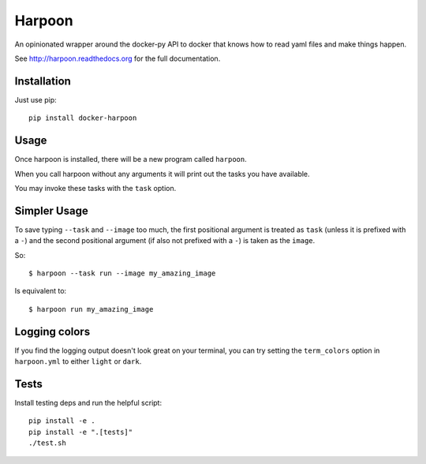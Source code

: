Harpoon
=======

An opinionated wrapper around the docker-py API to docker that knows how to read
yaml files and make things happen.

.. image:: https://travis-ci.org/realestate-com-au/harpoon.png?branch=master
    :target: https://travis-ci.org/realestate-com-au/harpoon

See http://harpoon.readthedocs.org for the full documentation.

Installation
------------

Just use pip::

  pip install docker-harpoon

Usage
-----

Once harpoon is installed, there will be a new program called ``harpoon``.

When you call harpoon without any arguments it will print out the tasks you
have available.

You may invoke these tasks with the ``task`` option.

Simpler Usage
-------------

To save typing ``--task`` and ``--image`` too much, the first positional argument
is treated as ``task`` (unless it is prefixed with a ``-``) and the second
positional argument (if also not prefixed with a ``-``) is taken as the ``image``.

So::

    $ harpoon --task run --image my_amazing_image

Is equivalent to::

    $ harpoon run my_amazing_image

Logging colors
--------------

If you find the logging output doesn't look great on your terminal, you can
try setting the ``term_colors`` option in ``harpoon.yml`` to either ``light`` or
``dark``.

Tests
-----

Install testing deps and run the helpful script::

  pip install -e .
  pip install -e ".[tests]"
  ./test.sh

